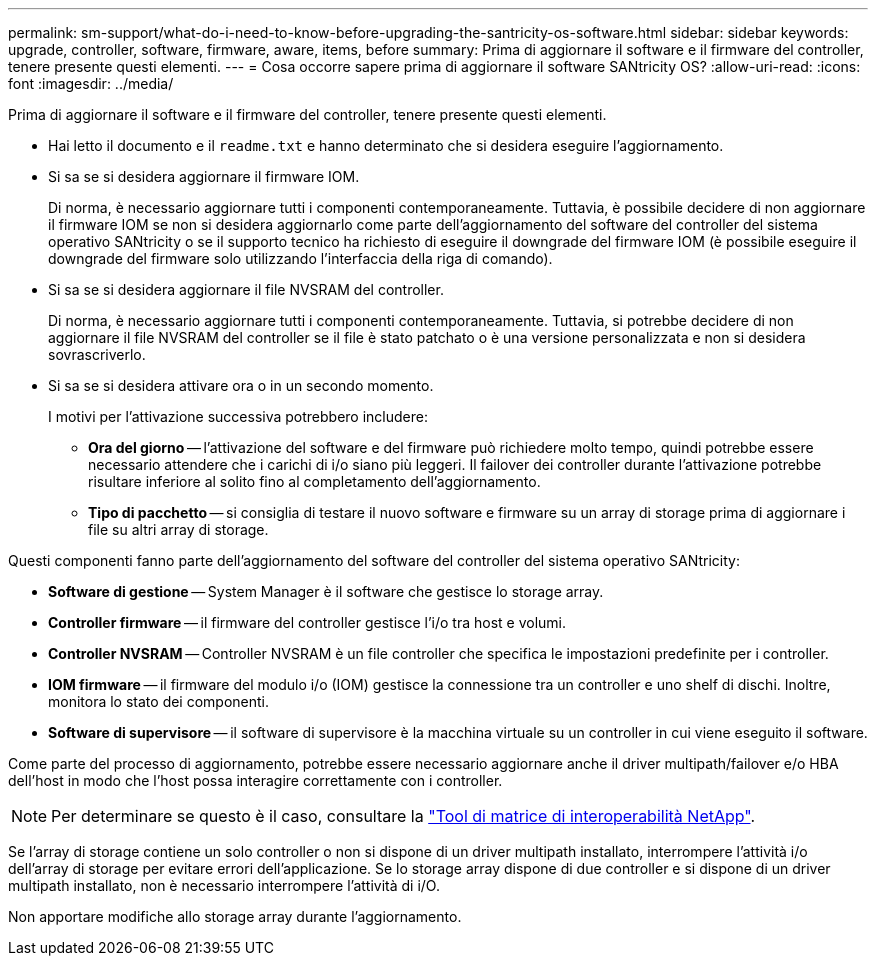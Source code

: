 ---
permalink: sm-support/what-do-i-need-to-know-before-upgrading-the-santricity-os-software.html 
sidebar: sidebar 
keywords: upgrade, controller, software, firmware, aware, items, before 
summary: Prima di aggiornare il software e il firmware del controller, tenere presente questi elementi. 
---
= Cosa occorre sapere prima di aggiornare il software SANtricity OS?
:allow-uri-read: 
:icons: font
:imagesdir: ../media/


[role="lead"]
Prima di aggiornare il software e il firmware del controller, tenere presente questi elementi.

* Hai letto il documento e il `readme.txt` e hanno determinato che si desidera eseguire l'aggiornamento.
* Si sa se si desidera aggiornare il firmware IOM.
+
Di norma, è necessario aggiornare tutti i componenti contemporaneamente. Tuttavia, è possibile decidere di non aggiornare il firmware IOM se non si desidera aggiornarlo come parte dell'aggiornamento del software del controller del sistema operativo SANtricity o se il supporto tecnico ha richiesto di eseguire il downgrade del firmware IOM (è possibile eseguire il downgrade del firmware solo utilizzando l'interfaccia della riga di comando).

* Si sa se si desidera aggiornare il file NVSRAM del controller.
+
Di norma, è necessario aggiornare tutti i componenti contemporaneamente. Tuttavia, si potrebbe decidere di non aggiornare il file NVSRAM del controller se il file è stato patchato o è una versione personalizzata e non si desidera sovrascriverlo.

* Si sa se si desidera attivare ora o in un secondo momento.
+
I motivi per l'attivazione successiva potrebbero includere:

+
** *Ora del giorno* -- l'attivazione del software e del firmware può richiedere molto tempo, quindi potrebbe essere necessario attendere che i carichi di i/o siano più leggeri. Il failover dei controller durante l'attivazione potrebbe risultare inferiore al solito fino al completamento dell'aggiornamento.
** *Tipo di pacchetto* -- si consiglia di testare il nuovo software e firmware su un array di storage prima di aggiornare i file su altri array di storage.




Questi componenti fanno parte dell'aggiornamento del software del controller del sistema operativo SANtricity:

* *Software di gestione* -- System Manager è il software che gestisce lo storage array.
* *Controller firmware* -- il firmware del controller gestisce l'i/o tra host e volumi.
* *Controller NVSRAM* -- Controller NVSRAM è un file controller che specifica le impostazioni predefinite per i controller.
* *IOM firmware* -- il firmware del modulo i/o (IOM) gestisce la connessione tra un controller e uno shelf di dischi. Inoltre, monitora lo stato dei componenti.
* *Software di supervisore* -- il software di supervisore è la macchina virtuale su un controller in cui viene eseguito il software.


Come parte del processo di aggiornamento, potrebbe essere necessario aggiornare anche il driver multipath/failover e/o HBA dell'host in modo che l'host possa interagire correttamente con i controller.

[NOTE]
====
Per determinare se questo è il caso, consultare la https://mysupport.netapp.com/matrix["Tool di matrice di interoperabilità NetApp"].

====
Se l'array di storage contiene un solo controller o non si dispone di un driver multipath installato, interrompere l'attività i/o dell'array di storage per evitare errori dell'applicazione. Se lo storage array dispone di due controller e si dispone di un driver multipath installato, non è necessario interrompere l'attività di i/O.

Non apportare modifiche allo storage array durante l'aggiornamento.
